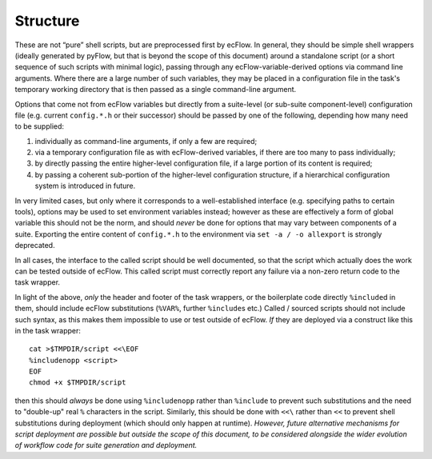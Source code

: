 Structure
~~~~~~~~~

These are not “pure” shell scripts, but are preprocessed first by
ecFlow. In general, they should be simple shell wrappers (ideally
generated by pyFlow, but that is beyond the scope of this document)
around a standalone script (or a short sequence of such scripts with
minimal logic), passing through any ecFlow-variable-derived options via
command line arguments. Where there are a large number of such
variables, they may be placed in a configuration file in the task's
temporary working directory that is then passed as a single command-line
argument.

Options that come not from ecFlow variables but directly from a
suite-level (or sub-suite component-level) configuration file (e.g.
current ``config.*.h`` or their successor) should be passed by one of
the following, depending how many need to be supplied:

#. individually as command-line arguments, if only a few are required;
#. via a temporary configuration file as with ecFlow-derived variables,
   if there are too many to pass individually;
#. by directly passing the entire higher-level configuration file, if a
   large portion of its content is required;
#. by passing a coherent sub-portion of the higher-level configuration
   structure, if a hierarchical configuration system is introduced in
   future.

In very limited cases, but only where it corresponds to a
well-established interface (e.g. specifying paths to certain tools),
options may be used to set environment variables instead; however as
these are effectively a form of global variable this should not be the
norm, and should *never* be done for options that may vary between
components of a suite. Exporting the entire content of ``config.*.h`` to
the environment via ``set -a / -o allexport`` is strongly deprecated.

In all cases, the interface to the called script should be well
documented, so that the script which actually does the work can be
tested outside of ecFlow. This called script must correctly report any
failure via a non-zero return code to the task wrapper.

In light of the above, *only* the header and footer of the task
wrappers, or the boilerplate code directly ``%include``\ d in them,
should include ecFlow substitutions (``%VAR%``, further ``%include``\ s
etc.) Called / sourced scripts should not include such syntax, as this
makes them impossible to use or test outside of ecFlow. *If* they are
deployed via a construct like this in the task wrapper:

::

    cat >$TMPDIR/script <<\EOF
    %includenopp <script>
    EOF
    chmod +x $TMPDIR/script

then this should *always* be done using ``%includenopp`` rather than
``%include`` to prevent such substitutions and the need to "double-up"
real ``%`` characters in the script. Similarly, this should be done with
``<<\`` rather than ``<<`` to prevent shell substitutions during
deployment (which should only happen at runtime). *However, future
alternative mechanisms for script deployment are possible but outside
the scope of this document, to be considered alongside the wider
evolution of workflow code for suite generation and deployment.*
